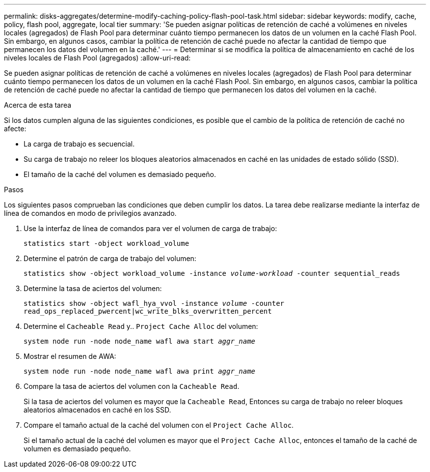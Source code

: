 ---
permalink: disks-aggregates/determine-modify-caching-policy-flash-pool-task.html 
sidebar: sidebar 
keywords: modify, cache, policy, flash pool, aggregate, local tier 
summary: 'Se pueden asignar políticas de retención de caché a volúmenes en niveles locales (agregados) de Flash Pool para determinar cuánto tiempo permanecen los datos de un volumen en la caché Flash Pool. Sin embargo, en algunos casos, cambiar la política de retención de caché puede no afectar la cantidad de tiempo que permanecen los datos del volumen en la caché.' 
---
= Determinar si se modifica la política de almacenamiento en caché de los niveles locales de Flash Pool (agregados)
:allow-uri-read: 


[role="lead"]
Se pueden asignar políticas de retención de caché a volúmenes en niveles locales (agregados) de Flash Pool para determinar cuánto tiempo permanecen los datos de un volumen en la caché Flash Pool. Sin embargo, en algunos casos, cambiar la política de retención de caché puede no afectar la cantidad de tiempo que permanecen los datos del volumen en la caché.

.Acerca de esta tarea
Si los datos cumplen alguna de las siguientes condiciones, es posible que el cambio de la política de retención de caché no afecte:

* La carga de trabajo es secuencial.
* Su carga de trabajo no releer los bloques aleatorios almacenados en caché en las unidades de estado sólido (SSD).
* El tamaño de la caché del volumen es demasiado pequeño.


.Pasos
Los siguientes pasos comprueban las condiciones que deben cumplir los datos. La tarea debe realizarse mediante la interfaz de línea de comandos en modo de privilegios avanzado.

. Use la interfaz de línea de comandos para ver el volumen de carga de trabajo:
+
`statistics start -object workload_volume`

. Determine el patrón de carga de trabajo del volumen:
+
`statistics show -object workload_volume -instance _volume-workload_ -counter sequential_reads`

. Determine la tasa de aciertos del volumen:
+
`statistics show -object wafl_hya_vvol -instance _volume_ -counter read_ops_replaced_pwercent|wc_write_blks_overwritten_percent`

. Determine el `Cacheable Read` y.. `Project Cache Alloc` del volumen:
+
`system node run -node node_name wafl awa start _aggr_name_`

. Mostrar el resumen de AWA:
+
`system node run -node node_name wafl awa print _aggr_name_`

. Compare la tasa de aciertos del volumen con la `Cacheable Read`.
+
Si la tasa de aciertos del volumen es mayor que la `Cacheable Read`, Entonces su carga de trabajo no releer bloques aleatorios almacenados en caché en los SSD.

. Compare el tamaño actual de la caché del volumen con el `Project Cache Alloc`.
+
Si el tamaño actual de la caché del volumen es mayor que el `Project Cache Alloc`, entonces el tamaño de la caché de volumen es demasiado pequeño.


